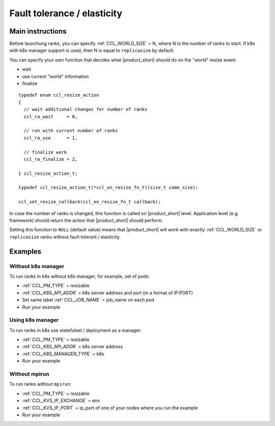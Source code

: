 .. highlight:: bash

Fault tolerance / elasticity
############################

Main instructions
+++++++++++++++++

Before launchung ranks, you can specify :ref:`CCL_WORLD_SIZE` = N, where N is the number of ranks to start.
If k8s with k8s manager support is used, then N is equal to ``replicasize`` by default.

You can specify your own function that decides what |product_short| should do on the "world" resize event: 

- wait
- use current "world" information 
- finalize

::

  typedef enum ccl_resize_action
  {
    // wait additional changes for number of ranks
    ccl_ra_wait     = 0,

    // run with current number of ranks
    ccl_ra_use      = 1,

    // finalize work
    ccl_ra_finalize = 2,

  } ccl_resize_action_t;

  typedef ccl_resize_action_t(*ccl_on_resize_fn_t)(size_t comm_size);

  ccl_set_resize_callback(ccl_on_resize_fn_t callback);

In case the number of ranks is changed, this function is called on |product_short| level. 
Application level (e.g. framework) should return the action that |product_short| should perform.

Setting this function to ``NULL`` (default value) means that |product_short| will work with exactly
:ref:`CCL_WORLD_SIZE` or ``replicasize`` ranks without fault tolerant / elasticity.


Examples
++++++++

Without k8s manager
*******************

To run ranks in k8s without k8s manager, for example, set of pods:

-   :ref:`CCL_PM_TYPE` = resizable
-   :ref:`CCL_K8S_API_ADDR` = k8s server address and port (in a format of IP:PORT)
-   Set same label :ref:`CCL_JOB_NAME` = job_name on each pod
-   Run your example

Using k8s manager
*****************

To run ranks in k8s use statefulset / deployment as a manager:

-   :ref:`CCL_PM_TYPE` = resizable
-   :ref:`CCL_K8S_API_ADDR` = k8s server address
-   :ref:`CCL_K8S_MANAGER_TYPE` = k8s
-   Run your example

Without mpirun
**************

To run ranks without ``mpirun``:

-   :ref:`CCL_PM_TYPE` = resizable
-   :ref:`CCL_KVS_IP_EXCHANGE` = env
-   :ref:`CCL_KVS_IP_PORT` = ip_port of one of your nodes where you run the example
-   Run your example
